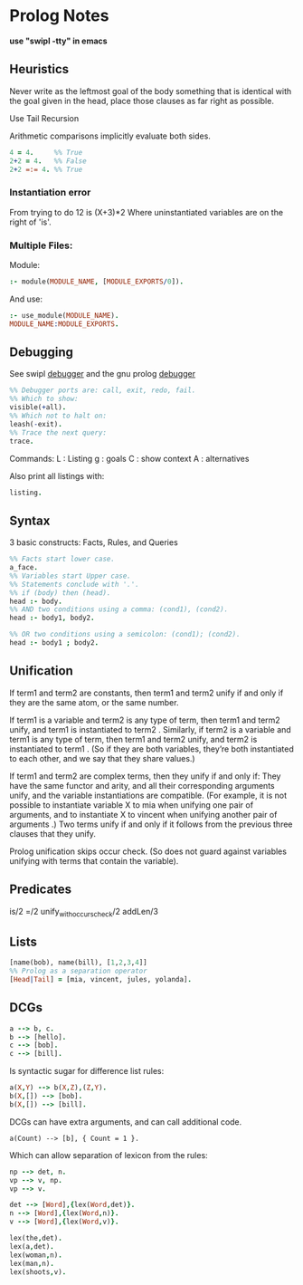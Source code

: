 * Prolog Notes
  *use "swipl -tty" in emacs*

** Heuristics 
   Never write as the leftmost goal of the body something that is 
   identical with the goal given in the head, place those clauses
   as far right as possible.

   Use Tail Recursion

   Arithmetic comparisons implicitly evaluate both sides.


   #+begin_src prolog
   4 = 4.     %% True
   2+2 = 4.   %% False
   2+2 =:= 4. %% True
   #+end_src


*** Instantiation error
    From trying to do 12 is (X+3)*2
    Where uninstantiated variables are on the right of 'is'.

*** Multiple Files:
    Module:
    #+begin_src prolog
    :- module(MODULE_NAME, [MODULE_EXPORTS/0]).
    #+end_src
    And use:
    #+begin_src prolog
    :- use_module(MODULE_NAME).
    MODULE_NAME:MODULE_EXPORTS.
    #+end_src
** Debugging
   See swipl [[http://www.swi-prolog.org/pldoc/man?section=debugoverview][debugger]] and the gnu prolog [[http://gprolog.univ-paris1.fr/manual/gprolog.html#Running-and-stopping-the-debugger][debugger]] 
   #+begin_src prolog
     %% Debugger ports are: call, exit, redo, fail.
     %% Which to show:
     visible(+all).
     %% Which not to halt on:
     leash(-exit).
     %% Trace the next query:
     trace.
   #+end_src

   Commands:
   L : Listing
   g : goals
   C : show context
   A : alternatives
   
   Also print all listings with:
   #+begin_src prolog
   listing.
   #+end_src

** Syntax
   3 basic constructs: Facts, Rules, and Queries
   #+begin_src prolog
     %% Facts start lower case.
     a_face.
     %% Variables start Upper case.
     %% Statements conclude with '.'.
     %% if (body) then (head).
     head :- body.
     %% AND two conditions using a comma: (cond1), (cond2).
     head :- body1, body2.

     %% OR two conditions using a semicolon: (cond1); (cond2).
     head :- body1 ; body2.
   #+end_src

** Unification

    If term1 and term2 are constants, then term1 and term2 unify if
    and only if they are the same atom, or the same number.

    If term1 is a variable and term2 is any type of term, then term1
    and term2 unify, and term1 is instantiated to term2 . Similarly,
    if term2 is a variable and term1 is any type of term, then term1
    and term2 unify, and term2 is instantiated to term1 . (So if they
    are both variables, they’re both instantiated to each other, and
    we say that they share values.)

    If term1 and term2 are complex terms, then they unify if and only if:
        They have the same functor and arity, and
        all their corresponding arguments unify, and
        the variable instantiations are compatible.
        (For example, it is not possible to instantiate variable X to mia when unifying one pair of arguments, and to instantiate X to vincent when unifying another pair of arguments .)
    Two terms unify if and only if it follows from the previous three clauses that they unify.

    Prolog unification skips occur check. (So does not guard against variables unifying with terms that 
    contain the variable).

** Predicates
   is/2
   =/2
   unify_with_occurs_check/2
   addLen/3

** Lists
   #+begin_src prolog
   [name(bob), name(bill), [1,2,3,4]]
   %% Prolog as a separation operator
   [Head|Tail] = [mia, vincent, jules, yolanda].
   #+end_src


** DCGs
   #+begin_src prolog
   a --> b, c.
   b --> [hello].
   c --> [bob].
   c --> [bill].
   #+end_src
   Is syntactic sugar for difference list rules:
   #+begin_src prolog
   a(X,Y) --> b(X,Z),(Z,Y).
   b(X,[]) --> [bob].
   b(X,[]) --> [bill].
   #+end_src
   DCGs can have extra arguments, and can call additional code.
   #+begin_src 
   a(Count) --> [b], { Count = 1 }.
   #+end_src
   Which can allow separation of lexicon from the rules:
   #+begin_src prolog
   np --> det, n.
   vp --> v, np.
   vp --> v.

   det --> [Word],{lex(Word,det)}.
   n --> [Word],{lex(Word,n)}.
   v --> [Word],{lex(Word,v)}.

   lex(the,det).
   lex(a,det).
   lex(woman,n).
   lex(man,n).
   lex(shoots,v).
   #+end_src





